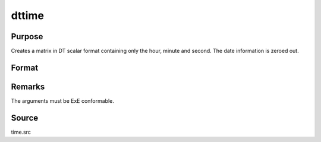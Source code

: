 
dttime
==============================================

Purpose
----------------

Creates a matrix in DT scalar format containing only the hour, minute and second. The date information is zeroed out.

Format
----------------
.. function:: dttime(hour, minute, second)

    :param hour: 0-23.
    :type hour: NxK matrix of hours

    :param minute: 0-59.
    :type minute: NxK matrix of minutes

    :param second: 0-59.
    :type second: NxK matrix of seconds

    :returns: dt (*NxK matrix*) of DT scalar format times.



Remarks
-------

The arguments must be ExE conformable.



Source
------

time.src

.. seealso:: Functions :func:`dtday`, :func:`dtdate`, :func:`utctodt`, :func:`dttostr`
